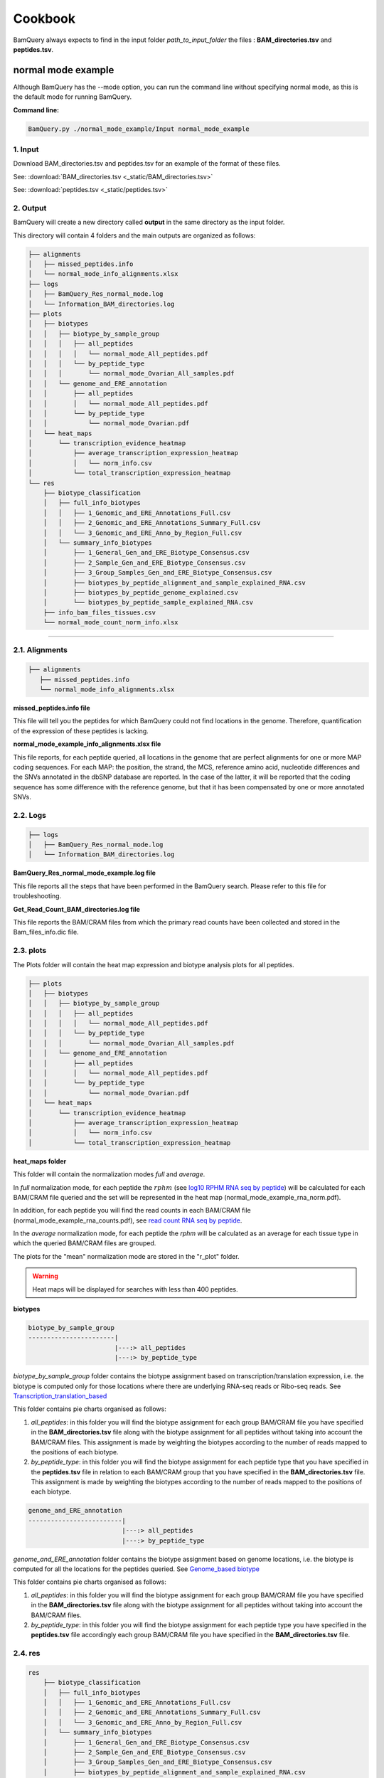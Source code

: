 ========
Cookbook
========

.. _normal_mode_example:

BamQuery always expects to find in the input folder `path_to_input_folder` the files : **BAM_directories.tsv** and **peptides.tsv**. 

normal mode example
===================

Although BamQuery has the --mode option, you can run the command line without specifying normal mode, as this is the default mode for running BamQuery.

**Command line:**

.. code::

	BamQuery.py ./normal_mode_example/Input normal_mode_example

**1. Input**
------------

Download BAM_directories.tsv and peptides.tsv for an example of the format of these files.

See:
:download:`BAM_directories.tsv <_static/BAM_directories.tsv>`

See:
:download:`peptides.tsv <_static/peptides.tsv>`

**2. Output**
-------------

BamQuery will create a new directory called **output** in the same directory as the input folder.

This directory will contain 4 folders and the main outputs are organized as follows:

.. code::

	├── alignments
	│   ├── missed_peptides.info
	│   └── normal_mode_info_alignments.xlsx
	├── logs
	│   ├── BamQuery_Res_normal_mode.log
	│   └── Information_BAM_directories.log
	├── plots
	│   ├── biotypes
	│   │   ├── biotype_by_sample_group
	│   │   │   ├── all_peptides
	│   │   │   │   └── normal_mode_All_peptides.pdf
	│   │   │   └── by_peptide_type
	│   │   │       └── normal_mode_Ovarian_All_samples.pdf
	│   │   └── genome_and_ERE_annotation
	│   │       ├── all_peptides
	│   │       │   └── normal_mode_All_peptides.pdf
	│   │       └── by_peptide_type
	│   │           └── normal_mode_Ovarian.pdf
	│   └── heat_maps
	│       └── transcription_evidence_heatmap
	│           ├── average_transcription_expression_heatmap
	│           │   └── norm_info.csv
	│           └── total_transcription_expression_heatmap
	└── res
	    ├── biotype_classification
	    │   ├── full_info_biotypes
	    │   │   ├── 1_Genomic_and_ERE_Annotations_Full.csv
	    │   │   ├── 2_Genomic_and_ERE_Annotations_Summary_Full.csv
	    │   │   └── 3_Genomic_and_ERE_Anno_by_Region_Full.csv
	    │   └── summary_info_biotypes
	    │       ├── 1_General_Gen_and_ERE_Biotype_Consensus.csv
	    │       ├── 2_Sample_Gen_and_ERE_Biotype_Consensus.csv
	    │       ├── 3_Group_Samples_Gen_and_ERE_Biotype_Consensus.csv
	    │       ├── biotypes_by_peptide_alignment_and_sample_explained_RNA.csv
	    │       ├── biotypes_by_peptide_genome_explained.csv
	    │       └── biotypes_by_peptide_sample_explained_RNA.csv
	    ├── info_bam_files_tissues.csv
	    └── normal_mode_count_norm_info.xlsx


---------------

.. _output_normal_mode_example:


**2.1. Alignments**
-------------------

.. code::

	├── alignments
	   ├── missed_peptides.info
	   └── normal_mode_info_alignments.xlsx


**missed_peptides.info file**


This file will tell you the peptides for which BamQuery could not find locations in the genome. Therefore, quantification of the expression of these peptides is lacking.

.. _normal mode example info alignments explanation xlsx file:

**normal_mode_example_info_alignments.xlsx file**

This file reports, for each peptide queried, all locations in the genome that are perfect alignments for one or more MAP coding sequences. For each MAP: the position, the strand, the MCS, reference amino acid, nucleotide differences and the SNVs annotated in the dbSNP database are reported. In the case of the latter, it will be reported that the coding sequence has some difference with the reference genome, but that it has been compensated by one or more annotated SNVs.


.. thumbnail:: _images/normal_mode_example_info_alignments.png


.. _Logs:

**2.2. Logs**
-------------

.. code::

	├── logs
	│   ├── BamQuery_Res_normal_mode.log
	│   └── Information_BAM_directories.log
	      		       

**BamQuery_Res_normal_mode_example.log file**

This file reports all the steps that have been performed in the BamQuery search. Please refer to this file for troubleshooting.

**Get_Read_Count_BAM_directories.log file**

This file reports the BAM/CRAM files from which the primary read counts have been collected and stored in the Bam_files_info.dic file.


**2.3. plots**
--------------

The Plots folder will contain the heat map expression and biotype analysis plots for all peptides.

.. code::

	├── plots
	│   ├── biotypes
	│   │   ├── biotype_by_sample_group
	│   │   │   ├── all_peptides
	│   │   │   │   └── normal_mode_All_peptides.pdf
	│   │   │   └── by_peptide_type
	│   │   │       └── normal_mode_Ovarian_All_samples.pdf
	│   │   └── genome_and_ERE_annotation
	│   │       ├── all_peptides
	│   │       │   └── normal_mode_All_peptides.pdf
	│   │       └── by_peptide_type
	│   │           └── normal_mode_Ovarian.pdf
	│   └── heat_maps
	│       └── transcription_evidence_heatmap
	│           ├── average_transcription_expression_heatmap
	│           │   └── norm_info.csv
	│           └── total_transcription_expression_heatmap

	
.. _heat maps folder:

**heat_maps folder**

This folder will contain the normalization modes `full` and `average`. 

In `full` normalization mode, for each peptide the :math:`rphm` (see `log10 RPHM RNA seq by peptide`_) will be calculated for each BAM/CRAM file queried and the set will be represented in the heat map (normal_mode_example_rna_norm.pdf). 

In addition, for each peptide you will find the read counts in each BAM/CRAM file (normal_mode_example_rna_counts.pdf), see `read count RNA seq by peptide`_.

In the `average` normalization mode, for each peptide the `rphm` will be calculated as an average for each tissue type in which the queried BAM/CRAM files are grouped. 

The plots for the "mean" normalization mode are stored in the "r_plot" folder.

.. warning::
	Heat maps will be displayed for searches with less than 400 peptides.

**biotypes**

.. code::
	
	biotype_by_sample_group
	-----------------------|
	      		       |---:> all_peptides
	      		       |---:> by_peptide_type

`biotype_by_sample_group` folder contains the biotype assignment based on transcription/translation expression, i.e. the biotype is computed only for those locations where there are underlying RNA-seq reads or Ribo-seq reads. See `Transcription_translation_based`_

This folder contains pie charts organised as follows:

1) `all_peptides`: in this folder you will find the biotype assignment for each group BAM/CRAM file you have specified in the **BAM_directories.tsv** file along with the biotype assignment for all peptides without taking into account the BAM/CRAM files. This assignment is made by weighting the biotypes according to the number of reads mapped to the positions of each biotype.  

2) `by_peptide_type`: in this folder you will find the biotype assignment for each peptide type that you have specified in the **peptides.tsv** file in relation to each BAM/CRAM group that you have specified in the **BAM_directories.tsv** file. This assignment is made by weighting the biotypes according to the number of reads mapped to the positions of each biotype.  


.. code::
	
	genome_and_ERE_annotation
	-------------------------|
	      		         |---:> all_peptides
	      		         |---:> by_peptide_type

`genome_and_ERE_annotation` folder contains the biotype assignment based on genome locations, i.e. the biotype is computed for all the locations for the peptides queried. See `Genome_based biotype`_

This folder contains pie charts organised as follows:

1) `all_peptides`: in this folder you will find the biotype assignment for each group BAM/CRAM file you have specified in the **BAM_directories.tsv** file along with the biotype assignment for all peptides without taking into account the BAM/CRAM files. 

2) `by_peptide_type`: in this folder you will find the biotype assignment for each peptide type you have specified in the **peptides.tsv** file accordingly  each group BAM/CRAM file you have specified in the **BAM_directories.tsv** file.


**2.4. res**
------------

.. code::

	res
	    ├── biotype_classification
	    │   ├── full_info_biotypes
	    │   │   ├── 1_Genomic_and_ERE_Annotations_Full.csv
	    │   │   ├── 2_Genomic_and_ERE_Annotations_Summary_Full.csv
	    │   │   └── 3_Genomic_and_ERE_Anno_by_Region_Full.csv
	    │   └── summary_info_biotypes
	    │       ├── 1_General_Gen_and_ERE_Biotype_Consensus.csv
	    │       ├── 2_Sample_Gen_and_ERE_Biotype_Consensus.csv
	    │       ├── 3_Group_Samples_Gen_and_ERE_Biotype_Consensus.csv
	    │       ├── biotypes_by_peptide_alignment_and_sample_explained_RNA.csv
	    │       ├── biotypes_by_peptide_genome_explained.csv
	    │       └── biotypes_by_peptide_sample_explained_RNA.csv
	    ├── info_bam_files_tissues.csv
	    └── normal_mode_count_norm_info.xlsx

.. note::
	The biotype annotation is derived from the intersection of the peptide positions with the genomic and ERE annotations. 

	From the genomic annotations, the biotypes reported for each intersected transcript are at the gene level, transcript level and genomic position level. 

	At the gene level a transcript biotype could be :
		* protein_coding,
		* lincRNA,
		* intergenic, etc...

	At the transcript level a transcript biotype could be :
		* protein_coding,
		* processed_transcript,
		* nonsense_mediated_decay, 
		* TEC, etc...

	At the genomic position level a transcript biotype could be :
		* in_frame,
		* junctions,
		* introns,
		* 3'UTR,
		* 5'UTR,
		* frameshitf,
		* intergenic, etc...

	As for the ERE annotations, the biotypes reported are the name, class and family of the ERE that is intersected with a given position. 

	.. thumbnail:: _images/genomic_ere_annotation.png
      		         

.. note::
	The consensus biotype (**genome-based** and **transcript/translation-based**) is calculated from the biotypes relative to the combination of the `genomic position level` and `ERE class` intersection annotation.

**Annotation_Biotypes_consensus.xlsx file**


.. _Genome_based biotype:

`General Gen & ERE Biotype (Genome_based biotype):` this sheet reports, for each peptide queried, the consensus biotype based on all genome locations, along with the total read count for each of the bam files that were included in the **BAM_directories.tsv** file

.. thumbnail:: _images/annotation_biotypes_consenus_A.png

.. _Transcription_translation_based:

`Sample Gen & ERE Biotype (Transcription/translation_based):` this sheet reports, for each peptide queried, the consensus biotype based only on the genome locations where for each sample (BAM/CRAM file) there are mapped reads. 

The consensus is weighted according to the number of mapped reads at each location. For example, if in-frame locations of a known protein in the genome have a higher number of mapped reads, the consensus biotype will be weighted to favor those locations. The "Total RNA read count" and "Total ribo read count" are also reported accordingly. 

.. thumbnail:: _images/annotation_biotypes_consenus_B.png


`Group Samples Gen & ERE Biotype (Transcription/translation_based):` similar to the `Sample Gen & ERE Biotype` sheet, this sheet reports, for each peptide queried, the consensus biotype based only on the genome locations where for each sample group (BAM/CRAM files) there are mapped reads. The sample group is the name you specified in **BAM_directories.tsv** or **BAM_ribo_directories.tsv** for a path to the BAM/CRAM files.

The consensus is weighted according to the number of mapped reads at each location. For example, if `in-frame` locations of a known protein in the genome have a higher number of mapped reads, the consensus biotype will be weighted to favor those locations. The "Total RNA read count" and "Total ribo read count" are also reported accordingly. 

.. thumbnail:: _images/annotation_biotypes_consenus_C.png

.. note::
   Please refer to the `Annotation_Biotypes_full_info.xlsx` file to find more information about the biotyping computation.

   `Genomic and ERE Annotations` sheet: this sheet reports all the positions of each peptide (coding sequence, strand) and the genomic and ERE annotations derived from each position. For each position the total read count of each BAM/CRAM file is also reported.

   `Genomic and ERE Annotations_` sheet: this sheet reports all the positions of each peptide (strand) and the genomic and ERE annotations derived from each position. For each position the total read count of each BAM/CRAM file is also reported. The difference between this sheet and the previous one is that the positions will be reported only once, since the coding sequence is not reported here.

   `Genomic & ERE Anno. By Region` sheet: this sheet reports for every position the weighted biotype according to the frequencies of genomic position and the ERE class.


.. _normal mode example count norm info xlsx file:

**normal_mode_example_count_norm_info.xlsx file**

`Alignments Read count RNA-seq :` this sheet reports, for each peptide queried, all the locations in the genome that are perfect alignments for one or several Coding Sequences of a peptide. For each position, the strand, the coding sequence, and the read count for every BAM/CRAM file are reported.

.. thumbnail:: _images/normal_mode_example_count_norm_info_A.png

.. _read count RNA seq by peptide:

`Read count RNA-seq by peptide :` this sheet reports, for each peptide queried, the total read count for each BAM/CRAM file considering all positions. This information is used to plot the read count's heatmap. See `heat maps folder`_

.. thumbnail:: _images/normal_mode_example_count_norm_info_B.png

.. _log10 RPHM RNA seq by peptide:

`log10(RPHM) RNA-seq by peptide :` this sheet reports, for each peptide queried, the :math:`rphm`  `(read per hundred million)` for each BAM/CRAM file considering all positions. :math:`rphm = (read\_overlap * 10^8)/total\_reads` with `total_reads` representing the total number of reads sequenced in a given RNA-Seq experiment. These values are log-transformed :math:`log_{10}(rphm + 1)`.

This information is used to plot the rphm heatmap. See `heat maps folder`_

.. thumbnail:: _images/normal_mode_example_count_norm_info_C.png


---------------

.. _light_mode_example:

light mode example
===================

In light mode, BamQuery expects to find in the input folder `path_to_input_folder` the files **BAM_directories.tsv** and **peptides.tsv**. 

In this mode, BamQuery will only display the peptide count and normalization, therefore, no biotyping analysis will be performed for the peptides.

**Command line:**

.. code::

	BamQuery.py ./normal_mode_example/Input normal_mode_example --light

**1. Input**
------------

See:
:download:`BAM_directories.tsv <_static/BAM_directories.tsv>`

See:
:download:`peptides.tsv <_static/peptides_full.tsv>`

**2. Output**
-------------

.. image:: _images/output_light.png
   :scale: 30 %
   :alt: output
   :align: center


---------------

**2.1. Alignments**
-------------------

.. code::

	
	Output
	------|
	      |---:> alignments
	      -----------------|
	      		       |---:> Alignments_information_light.dic
	      		       |---:> missed_peptides.info
	      		       |---:> light_mode_example_info_alignments.xlsx
	      		     

**Alignments_information_light.dic file**


This file is a Python dictionary containing all the information related to the perfect alignments of the queried peptides. In this dictionary you can also find the read counts for all the peptides in each of the locations for each BAM/CRAM file.

**missed_peptides.info file**


This file will tell you the peptides for which BamQuery could not find locations in the genome. 

**light_mode_example_info_alignments.xlsx file**

This file reports, for each peptide queried, all the locations in the genome that are perfect alignments for one or several Coding Sequences of a peptide. For each position, the strand, the coding sequence, the possible amino acid and nucleotide differences, and the SNVs annotated in the dbSNP database are reported. In the case of the latter, it will inform you that the coding sequence has some difference with the reference genome, but that it has been compensated by one or more annotated SNVs.

For more information: `normal mode example info alignments explanation xlsx file`_


**2.2. Logs**
-------------

See `Logs`_

**2.3. res_light**
------------------

In the res_light, BamQuery only outputs the file `light_mode_example_count_norm_info.xls`. This file contains the `Alignments Read count RNA-seq`, `Read count RNA-seq by peptide` and `log10(RPHM) RNA-seq by peptide`. For more information, see : `normal mode example count norm info xlsx file`_

.. note::
   The light mode of BamQuery was designed to perform a quick search for peptide expression in the specified BAM/CRAM files. In this mode, BamQuery will not display any graphs and no biotype analysis will be performed.

   After running BamQuery in `--light` mode, you may be interested in getting more information on some of the peptides, this group of peptides we will call Peptides of Interest `PoI`. If this is the case, you will need to modify the **peptides.tsv** file, to remove the peptides in which you are no longer interested. 

   Consequently, launch the BamQuery search, this time removing the `--light` option from the command line, meaning that you will run BamQuery in the `normal` mode. By doing this, BamQuery will take the information already obtained for the expression of the initial peptides and keep only the expression corresponding to your `PoIs`. From this information, BamQuery will display the heat map plots and the biotype analysis will be performed. 

   Please refer to `output_normal_mode_example`_ to know more about the BamQuery output in `normal` mode.

   .. warning::
   		WARNING: you cannot modify the **BAM_directories.tsv**, otherwise you will not have consistent information.






